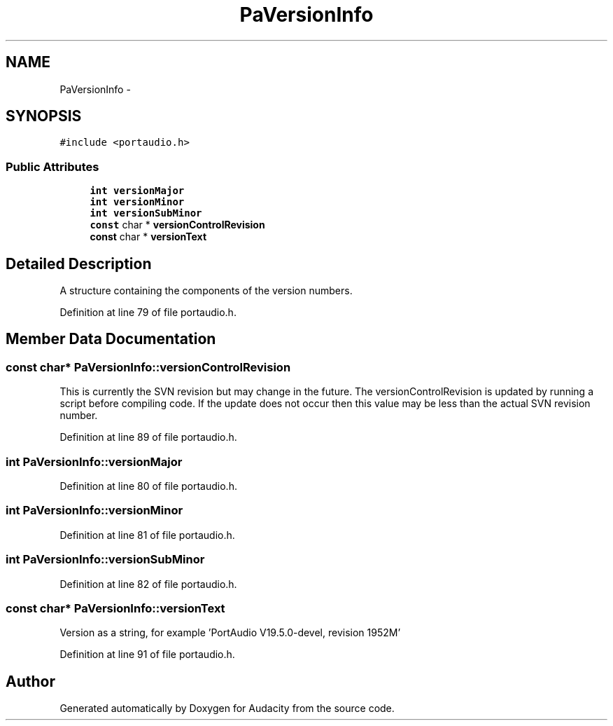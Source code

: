 .TH "PaVersionInfo" 3 "Thu Apr 28 2016" "Audacity" \" -*- nroff -*-
.ad l
.nh
.SH NAME
PaVersionInfo \- 
.SH SYNOPSIS
.br
.PP
.PP
\fC#include <portaudio\&.h>\fP
.SS "Public Attributes"

.in +1c
.ti -1c
.RI "\fBint\fP \fBversionMajor\fP"
.br
.ti -1c
.RI "\fBint\fP \fBversionMinor\fP"
.br
.ti -1c
.RI "\fBint\fP \fBversionSubMinor\fP"
.br
.ti -1c
.RI "\fBconst\fP char * \fBversionControlRevision\fP"
.br
.ti -1c
.RI "\fBconst\fP char * \fBversionText\fP"
.br
.in -1c
.SH "Detailed Description"
.PP 
A structure containing the components of the version numbers\&. 
.PP
Definition at line 79 of file portaudio\&.h\&.
.SH "Member Data Documentation"
.PP 
.SS "\fBconst\fP char* PaVersionInfo::versionControlRevision"
This is currently the SVN revision but may change in the future\&. The versionControlRevision is updated by running a script before compiling code\&. If the update does not occur then this value may be less than the actual SVN revision number\&. 
.PP
Definition at line 89 of file portaudio\&.h\&.
.SS "\fBint\fP PaVersionInfo::versionMajor"

.PP
Definition at line 80 of file portaudio\&.h\&.
.SS "\fBint\fP PaVersionInfo::versionMinor"

.PP
Definition at line 81 of file portaudio\&.h\&.
.SS "\fBint\fP PaVersionInfo::versionSubMinor"

.PP
Definition at line 82 of file portaudio\&.h\&.
.SS "\fBconst\fP char* PaVersionInfo::versionText"
Version as a string, for example 'PortAudio V19\&.5\&.0-devel, revision 1952M' 
.PP
Definition at line 91 of file portaudio\&.h\&.

.SH "Author"
.PP 
Generated automatically by Doxygen for Audacity from the source code\&.
